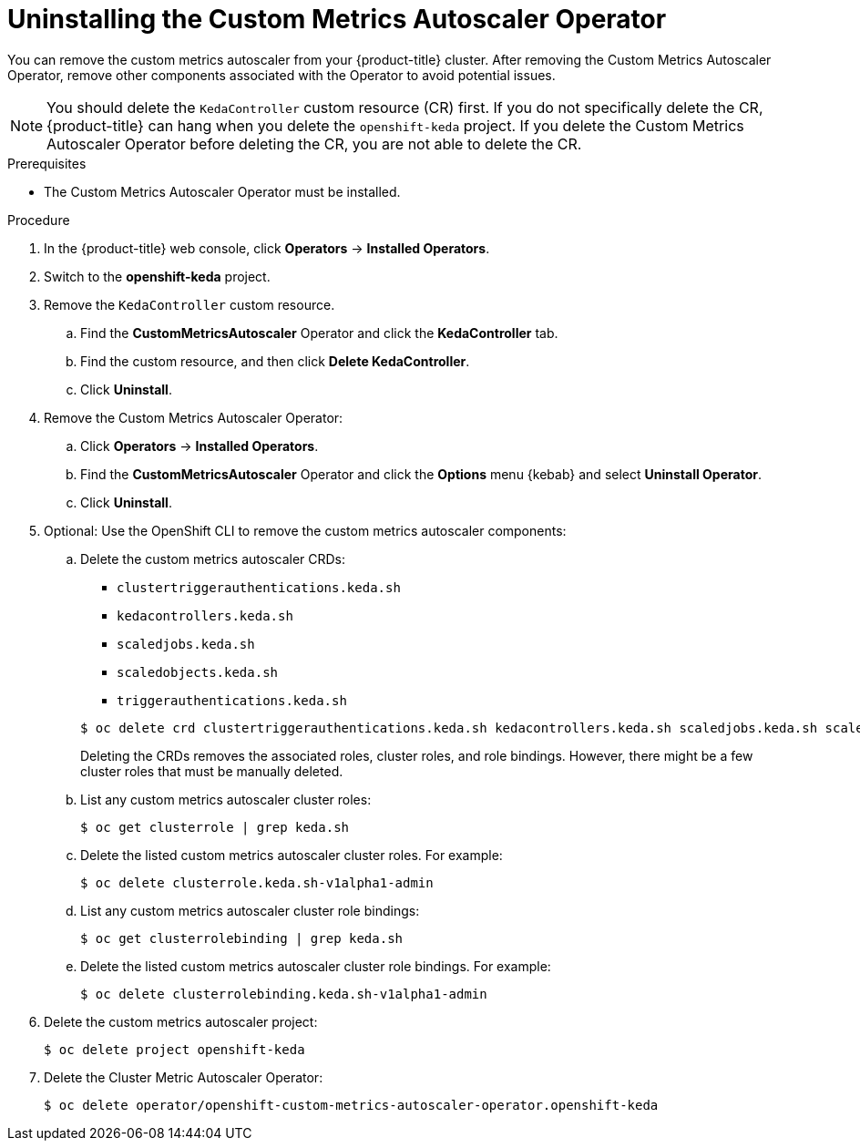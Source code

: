 // Module included in the following assemblies:
//
// * nodes/nodes-pods-autoscaling-custom.adoc

:_content-type: PROCEDURE
[id="nodes-pods-autoscaling-custom-uninstalling_{context}"]
= Uninstalling the Custom Metrics Autoscaler Operator

You can remove the custom metrics autoscaler from your {product-title} cluster. After removing the Custom Metrics Autoscaler Operator, remove other components associated with the Operator to avoid potential issues. 

[NOTE]
====
You should delete the `KedaController` custom resource (CR) first. If you do not specifically delete the CR, {product-title} can hang when you delete the `openshift-keda` project. If you delete the Custom Metrics Autoscaler Operator before deleting the CR, you are not able to delete the CR.
====

.Prerequisites

* The Custom Metrics Autoscaler Operator must be installed.

.Procedure

. In the {product-title} web console, click *Operators* -> *Installed Operators*.

. Switch to the *openshift-keda* project.

. Remove the `KedaController` custom resource.

.. Find the *CustomMetricsAutoscaler*  Operator and click the *KedaController* tab.

.. Find the custom resource, and then click *Delete KedaController*.

.. Click *Uninstall*. 

. Remove the Custom Metrics Autoscaler Operator: 

.. Click *Operators* -> *Installed Operators*. 

.. Find the *CustomMetricsAutoscaler*  Operator and click the *Options* menu {kebab} and select *Uninstall Operator*.

.. Click *Uninstall*. 

. Optional: Use the OpenShift CLI to remove the custom metrics autoscaler components:

.. Delete the custom metrics autoscaler CRDs: 
+
--
* `clustertriggerauthentications.keda.sh`
* `kedacontrollers.keda.sh`
* `scaledjobs.keda.sh`
* `scaledobjects.keda.sh`
* `triggerauthentications.keda.sh`
--
+
[source,terminal]
----
$ oc delete crd clustertriggerauthentications.keda.sh kedacontrollers.keda.sh scaledjobs.keda.sh scaledobjects.keda.sh triggerauthentications.keda.sh
----
+
Deleting the CRDs removes the associated roles, cluster roles, and role bindings. However, there might be a few cluster roles that must be manually deleted.

.. List any custom metrics autoscaler cluster roles: 
+
[source,terminal]
----
$ oc get clusterrole | grep keda.sh
----

.. Delete the listed custom metrics autoscaler cluster roles. For example:
+
[source,terminal]
----
$ oc delete clusterrole.keda.sh-v1alpha1-admin
----

.. List any custom metrics autoscaler cluster role bindings: 
+
[source,terminal]
----
$ oc get clusterrolebinding | grep keda.sh
----

.. Delete the listed custom metrics autoscaler cluster role bindings. For example:
+
[source,terminal]
----
$ oc delete clusterrolebinding.keda.sh-v1alpha1-admin
----

. Delete the custom metrics autoscaler project:
+
[source,terminal]
----
$ oc delete project openshift-keda
----

. Delete the Cluster Metric Autoscaler Operator:
+
[source,terminal]
----
$ oc delete operator/openshift-custom-metrics-autoscaler-operator.openshift-keda 
----
